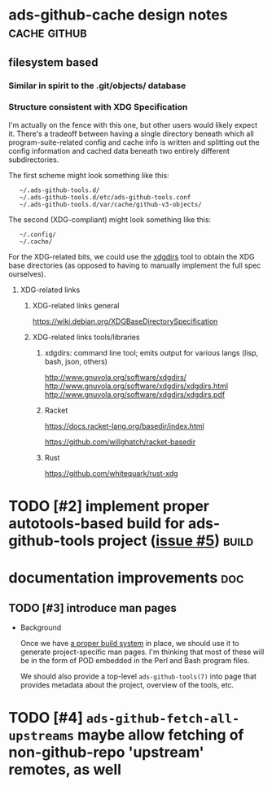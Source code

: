 # -*- org -*-

#+STARTUP: hidestars oddeven lognotedone lognoteredeadline lognoterepeat

#+PRIORITIES: 1 2 3 4 5

# Note that "RESCHEDULE" is something of a "meta todo"; it's used for todos
# that need to be rescheduled - a flag for additional planning work to be done
# on that particular todo. Typical flow: TODO ==> RESCHEDULE ==> TODO

#+TODO: TODO(t!) IN_PROGRESS(p!) DELEGATED(D@/!) WAITING(w@/!) HOLD(h@/!) REOPENED(r@/!) RESCHEDULE(R@/!) | DONE(d@/!)
#+TODO: | CANCELED(c@/!)
#+TODO: | SKIPPED(s@/!)

#+DRAWERS: LOGBOOK PROPERTIES MISCNOTES

#+TAGS: cache github doc build

#+CATEGORY: personal

* ads-github-cache design notes                                :cache:github:

** filesystem based

*** Similar in spirit to the .git/objects/ database

*** Structure consistent with XDG Specification

    I'm actually on the fence with this one, but other users would likely
    expect it. There's a tradeoff between having a single directory beneath
    which all program-suite-related config and cache info is written and
    splitting out the config information and cached data beneath two entirely
    different subdirectories.

    The first scheme might look something like this:

    :    ~/.ads-github-tools.d/
    :    ~/.ads-github-tools.d/etc/ads-github-tools.conf
    :    ~/.ads-github-tools.d/var/cache/github-v3-objects/

    The second (XDG-compliant) might look something like this:

    :    ~/.config/
    :    ~/.cache/

    For the XDG-related bits, we could use the [[id:75c73633-b997-4f5f-a057-f2440ed8b1ab][xdgdirs]] tool to obtain the XDG
    base directories (as opposed to having to manually implement the full spec
    ourselves).

**** XDG-related links

***** XDG-related links general

      https://wiki.debian.org/XDGBaseDirectorySpecification

***** XDG-related links tools/libraries

****** xdgdirs: command line tool; emits output for various langs (lisp, bash, json, others)
       :PROPERTIES:
       :ID:       75c73633-b997-4f5f-a057-f2440ed8b1ab
       :END:

       http://www.gnuvola.org/software/xdgdirs/
       http://www.gnuvola.org/software/xdgdirs/xdgdirs.html
       http://www.gnuvola.org/software/xdgdirs/xdgdirs.pdf


****** Racket

       https://docs.racket-lang.org/basedir/index.html

       https://github.com/willghatch/racket-basedir


****** Rust

       https://github.com/whitequark/rust-xdg


* TODO [#2] implement proper autotools-based build for ads-github-tools project ([[https://github.com/salewski/ads-github-tools/issues/5][issue #5]]) :build:
  :LOGBOOK:
  - CREATED [2016-05-15 Sun 12:16]
  :END:
  :PROPERTIES:
  :ID:       ecb0580f-246a-49cf-b29e-cba6313c16e5
  :END:


* documentation improvements                                            :doc:

** TODO [#3] introduce man pages
   :LOGBOOK:
   - CREATED [2016-05-15 Sun 12:17]
   :END:

   + Background

     Once we have [[id:ecb0580f-246a-49cf-b29e-cba6313c16e5][a proper build system]] in place, we should use it to generate
     project-specific man pages. I'm thinking that most of these will be in
     the form of POD embedded in the Perl and Bash program files.

     We should also provide a top-level =ads-github-tools(7)= into page that
     provides metadata about the project, overview of the tools, etc.


* TODO [#4] =ads-github-fetch-all-upstreams= maybe allow fetching of non-github-repo 'upstream' remotes, as well
  :LOGBOOK:
  - CREATED [2016-05-15 Sun 12:13]
  :END:
